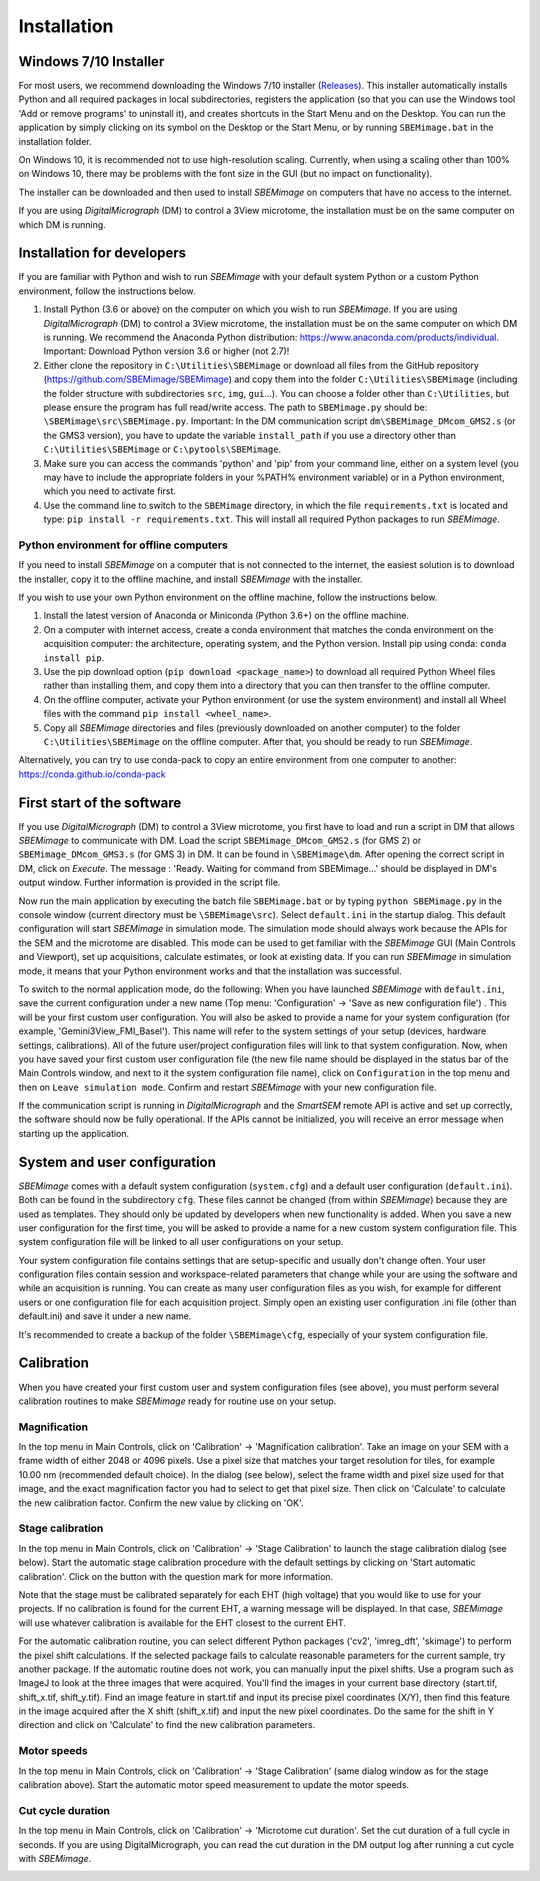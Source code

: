 Installation
============


----------------------
Windows 7/10 Installer
----------------------

For most users, we recommend downloading the Windows 7/10 installer (`Releases <https://github.com/SBEMimage/SBEMimage/releases>`_). This installer automatically installs Python and all required packages in local subdirectories, registers the application (so that you can use the Windows tool 'Add or remove programs' to uninstall it), and creates shortcuts in the Start Menu and on the Desktop. You can run the application by simply clicking on its symbol on the Desktop or the Start Menu, or by running ``SBEMimage.bat`` in the installation folder.

On Windows 10, it is recommended not to use high-resolution scaling. Currently, when using a scaling other than 100% on Windows 10, there may be problems with the font size in the GUI (but no impact on functionality).

The installer can be downloaded and then used to install *SBEMimage* on computers that have no access to the internet.

If you are using *DigitalMicrograph* (DM) to control a 3View microtome, the installation must be on the same computer on which DM is running.

---------------------------
Installation for developers
---------------------------

If you are familiar with Python and wish to run *SBEMimage* with your default system Python or a custom Python environment, follow the instructions below.

(1) Install Python (3.6 or above) on the computer on which you wish to run *SBEMimage*. If you are using *DigitalMicrograph* (DM) to control a 3View microtome, the installation must be on the same computer on which DM is running. We recommend the Anaconda Python distribution: https://www.anaconda.com/products/individual. Important: Download Python version 3.6 or higher (not 2.7)!

(2) Either clone the repository in ``C:\Utilities\SBEMimage`` or download all files from the GitHub repository (https://github.com/SBEMimage/SBEMimage) and copy them into the folder ``C:\Utilities\SBEMimage`` (including the folder structure with subdirectories ``src``, ``img``, ``gui``…). You can choose a folder other than ``C:\Utilities``, but please ensure the program has full read/write access. The path to ``SBEMimage.py`` should be: ``\SBEMimage\src\SBEMimage.py``. Important: In the DM communication script ``dm\SBEMimage_DMcom_GMS2.s`` (or the GMS3 version), you have to update the variable ``install_path`` if you use a directory other than ``C:\Utilities\SBEMimage`` or ``C:\pytools\SBEMimage``.

(3) Make sure you can access the commands 'python' and 'pip' from your command line, either on a system level (you may have to include the appropriate folders in your %PATH% environment variable) or in a Python environment, which you need to activate first.

(4) Use the command line to switch to the ``SBEMimage`` directory, in which the file ``requirements.txt`` is located and type: ``pip install -r requirements.txt``. This will install all required Python packages to run *SBEMimage*.

Python environment for offline computers
^^^^^^^^^^^^^^^^^^^^^^^^^^^^^^^^^^^^^^^^

If you need to install *SBEMimage* on a computer that is not connected to the internet, the easiest solution is to download the installer, copy it to the offline machine, and install *SBEMimage* with the installer.

If you wish to use your own Python environment on the offline machine, follow the instructions below.

(1) Install the latest version of Anaconda or Miniconda (Python 3.6+) on the offline machine.

(2) On a computer with internet access, create a conda environment that matches the conda environment on the acquisition computer: the architecture, operating system, and the Python version. Install pip using conda: ``conda install pip``.

(3) Use the pip download option (``pip download <package_name>``) to download all required Python Wheel files rather than installing them, and copy them into a directory that you can then transfer to the offline computer.

(4) On the offline computer, activate your Python environment (or use the system environment) and install all Wheel files with the command ``pip install <wheel_name>``.

(5) Copy all *SBEMimage* directories and files (previously downloaded on another computer) to the folder ``C:\Utilities\SBEMimage`` on the offline computer. After that, you should be ready to run *SBEMimage*.

Alternatively, you can try to use conda-pack to copy an entire environment from one computer to another: https://conda.github.io/conda-pack

---------------------------
First start of the software
---------------------------

If you use *DigitalMicrograph* (DM) to control a 3View microtome, you first have to load and run a script in DM that allows *SBEMimage* to communicate with DM.
Load the script ``SBEMimage_DMcom_GMS2.s`` (for GMS 2) or ``SBEMimage_DMcom_GMS3.s`` (for GMS 3) in DM. It can be found in ``\SBEMimage\dm``. After opening the correct script in DM, click on *Execute*. The message : 'Ready. Waiting for command from SBEMimage...' should be displayed in DM's output window. Further information is provided in the script file.

Now run the main application by executing the batch file ``SBEMimage.bat`` or by typing ``python SBEMimage.py`` in the console window (current directory must be ``\SBEMimage\src``). Select ``default.ini`` in the startup dialog. This default configuration will start *SBEMimage* in simulation mode. The simulation mode should always work because the APIs for the SEM and the microtome are disabled. This mode can be used to get familiar with the *SBEMimage* GUI (Main Controls and Viewport), set up acquisitions, calculate estimates, or look at existing data. If you can run *SBEMimage* in simulation mode, it means that your Python environment works and that the installation was successful.

To switch to the normal application mode, do the following: When you have launched *SBEMimage* with ``default.ini``, save the current configuration under a new name (Top menu: 'Configuration' -> 'Save as new configuration file') . This will be your first custom user configuration. You will also be asked to provide a name for your system configuration (for example, 'Gemini3View_FMI_Basel'). This name will refer to the system settings of your setup (devices, hardware settings, calibrations). All of the future user/project configuration files will link to that system configuration. Now, when you have saved your first custom user configuration file (the new file name should be displayed in the status bar of the Main Controls window, and next to it the system configuration file name), click on ``Configuration`` in the top menu and then on ``Leave simulation mode``. Confirm and restart *SBEMimage* with your new configuration file.

If the communication script is running in *DigitalMicrograph* and the *SmartSEM* remote API is active and set up correctly, the software should now be fully operational. If the APIs cannot be initialized, you will receive an error message when starting up the application.

-----------------------------
System and user configuration
-----------------------------

*SBEMimage* comes with a default system configuration (``system.cfg``) and a default user configuration (``default.ini``). Both can be found in the subdirectory ``cfg``. These files cannot be changed (from within *SBEMimage*) because they are used as templates. They should only be updated by developers when new functionality is added. When you save a new user configuration for the first time, you will be asked to provide a name for a new custom system configuration file. This system configuration file will be linked to all user configurations on your setup.

Your system configuration file contains settings that are setup-specific and usually don't change often. Your user configuration files contain session and workspace-related parameters that change while your are using the software and while an acquisition is running. You can create as many user configuration files as you wish, for example for different users or one configuration file for each acquisition project. Simply open an existing user configuration .ini file (other than default.ini) and save it under a new name.

It's recommended to create a backup of the folder ``\SBEMimage\cfg``, especially of your system configuration file.

-----------
Calibration
-----------

When you have created your first custom user and system configuration files (see above), you must perform several calibration routines to make *SBEMimage* ready for routine use on your setup.

Magnification
^^^^^^^^^^^^^

In the top menu in Main Controls, click on 'Calibration' -> 'Magnification calibration'.
Take an image on your SEM with a frame width of either 2048 or 4096 pixels. Use a pixel size that matches your target resolution for tiles, for example 10.00 nm (recommended default choice). In the dialog (see below), select the frame width and pixel size used for that image, and the exact magnification factor you had to select to get that pixel size. Then click on 'Calculate' to calculate the new calibration factor. Confirm the new value by clicking on 'OK'.

.. image:: /images/mag_calibration.jpg
   :width: 250
   :align: center
   :alt: Mag calibration dialog


Stage calibration
^^^^^^^^^^^^^^^^^

In the top menu in Main Controls, click on 'Calibration' -> 'Stage Calibration' to launch the stage calibration dialog (see below). Start the automatic stage calibration procedure with the default settings by clicking on 'Start automatic calibration'. Click on the button with the question mark for more information.

Note that the stage must be calibrated separately for each EHT (high voltage) that you would like to use for your projects. If no calibration is found for the current EHT, a warning message will be displayed. In that case, *SBEMimage* will use whatever calibration is available for the EHT closest to the current EHT.

For the automatic calibration routine, you can select different Python packages ('cv2', 'imreg_dft', 'skimage') to perform the pixel shift calculations. If the selected package fails to calculate reasonable parameters for the current sample, try another package. If the automatic routine does not work, you can manually input the pixel shifts. Use a program such as ImageJ to look at the three images that were acquired. You'll find the images in your current base directory (start.tif, shift_x.tif, shift_y.tif). Find an image feature in start.tif and input its precise pixel coordinates (X/Y), then find this feature in the image acquired after the X shift (shift_x.tif) and input the new pixel coordinates. Do the same for the shift in Y direction and click on 'Calculate' to find the new calibration parameters.

.. image:: /images/stage_calibration.jpg
   :width: 600
   :align: center
   :alt: Stage calibration dialog

Motor speeds
^^^^^^^^^^^^

In the top menu in Main Controls, click on 'Calibration' -> 'Stage Calibration' (same dialog window as for the stage calibration above).
Start the automatic motor speed measurement to update the motor speeds.

Cut cycle duration
^^^^^^^^^^^^^^^^^^

In the top menu in Main Controls, click on 'Calibration' -> 'Microtome cut duration'.
Set the cut duration of a full cycle in seconds. If you are using DigitalMicrograph, you can read the cut duration in the DM output log after running a cut cycle with *SBEMimage*.

.. image:: /images/cut_duration.jpg
   :width: 250
   :align: center
   :alt: Set cut duration dialog
